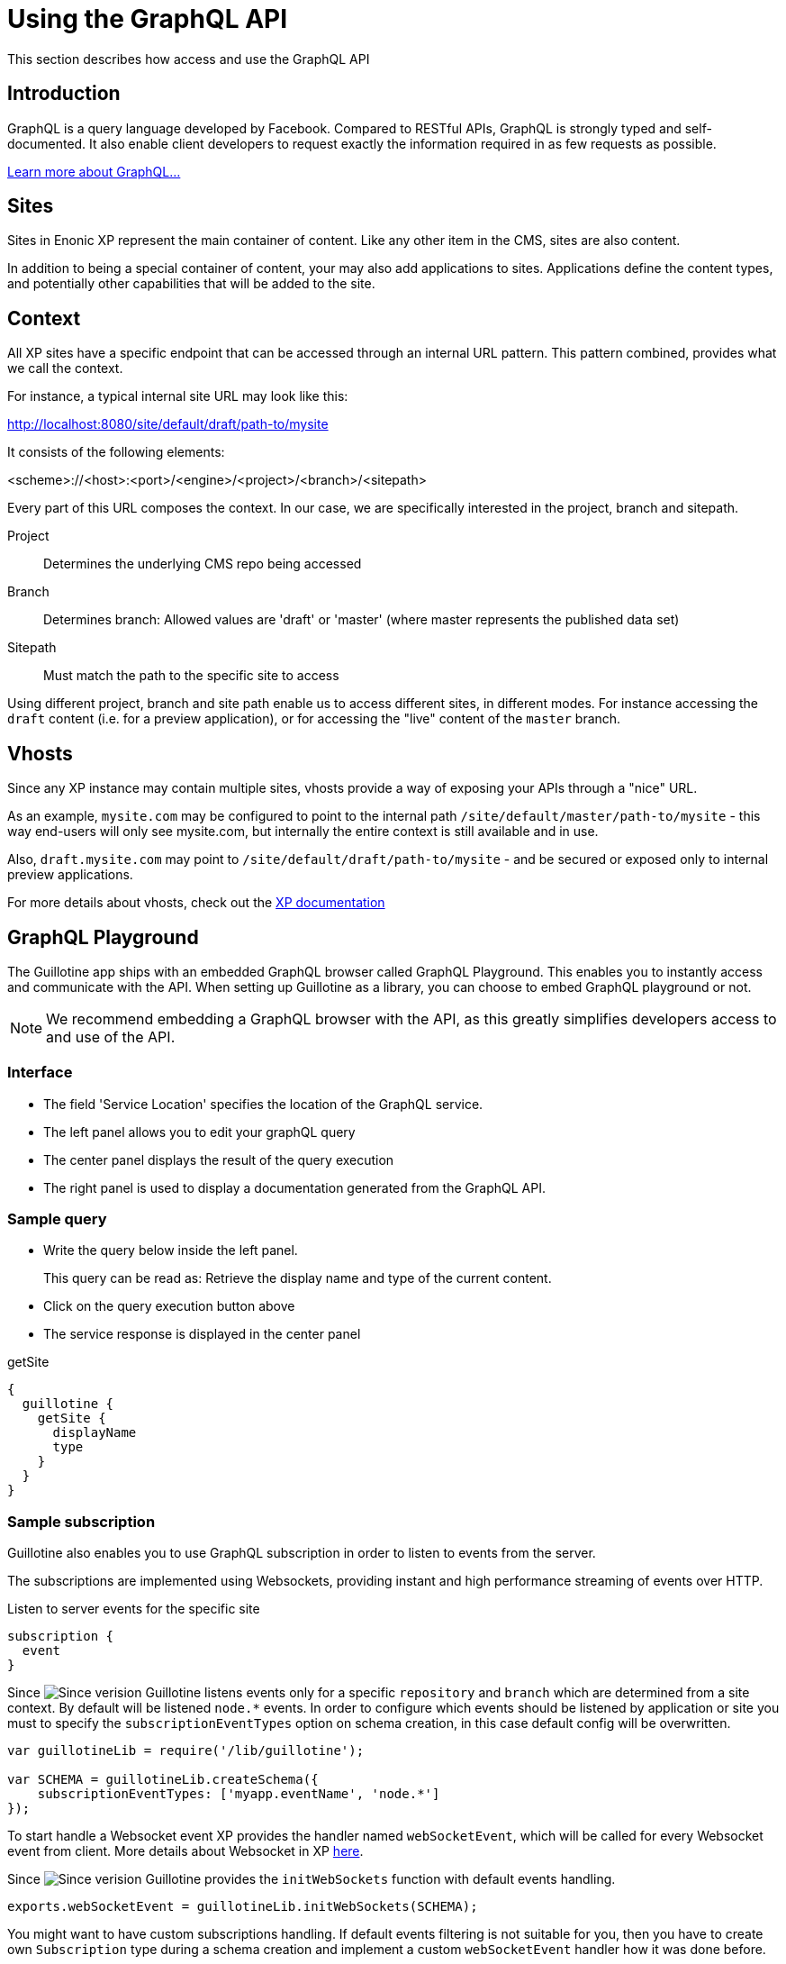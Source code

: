 = Using the GraphQL API

This section describes how access and use the GraphQL API

== Introduction

GraphQL is a query language developed by Facebook. 
Compared to RESTful APIs, GraphQL is strongly typed and self-documented. It also enable client developers to request exactly the information required in as few requests as possible.

http://graphql.org/learn[Learn more about GraphQL...]

== Sites

Sites in Enonic XP represent the main container of content. Like any other item in the CMS, sites are also content.

In addition to being a special container of content, your may also add applications to sites. Applications define the content types, and potentially other capabilities that will be added to the site. 

== Context

All XP sites have a specific endpoint that can be accessed through an internal URL pattern. This pattern combined, provides what we call the context.

For instance, a typical internal site URL may look like this:

http://localhost:8080/site/default/draft/path-to/mysite

It consists of the following elements:

<scheme>://<host>:<port>/<engine>/<project>/<branch>/<sitepath>

Every part of this URL composes the context. In our case, we are specifically interested in the project, branch and sitepath.

Project:: Determines the underlying CMS repo being accessed
Branch:: Determines branch: Allowed values are 'draft' or 'master' (where master represents the published data set)
Sitepath:: Must match the path to the specific site to access

Using different project, branch and site path enable us to access different sites, in different modes. For instance accessing the `draft` content (i.e. for a preview application), or for accessing the "live" content of the `master` branch.

== Vhosts

Since any XP instance may contain multiple sites, vhosts provide a way of exposing your APIs through a "nice" URL.

As an example, `mysite.com` may be configured to point to the internal path `/site/default/master/path-to/mysite` - this way end-users will only see mysite.com, but internally the entire context is still available and in use.

Also, `draft.mysite.com` may point to `/site/default/draft/path-to/mysite` - and be secured or exposed only to internal preview applications.

For more details about vhosts, check out the https://developer.enonic.com/docs/xp/stable/deployment/vhosts[XP documentation]


== GraphQL Playground

The Guillotine app ships with an embedded GraphQL browser called GraphQL Playground. This enables you to instantly access and communicate with the API. When setting up Guillotine as a library, you can choose to embed GraphQL playground or not.

NOTE: We recommend embedding a GraphQL browser with the API, as this greatly simplifies developers access to and use of the API.

=== Interface

* The field 'Service Location' specifies the location of the GraphQL service.
* The left panel allows you to edit your graphQL query
* The center panel displays the result of the query execution
* The right panel is used to display a documentation generated from the GraphQL API.

=== Sample query

* Write the query below inside the left panel.
+
This query can be read as: Retrieve the display name and type of the current content.
* Click on the query execution button above
* The service response is displayed in the center panel

.getSite
[source,graphQL]
----
{
  guillotine {
    getSite {
      displayName
      type
    }
  }
}
----


=== Sample subscription

Guillotine also enables you to use GraphQL subscription in order to listen to events from the server.

The subscriptions are implemented using Websockets, providing instant and high performance streaming of events over HTTP.

[source,graphQL]
.Listen to server events for the specific site
----
subscription {
  event
}
----

Since image:images/v-500.svg[Since verision,opts=inline] Guillotine listens events only for a specific `repository` and `branch` which are determined from a site context.
By default will be listened `node.*` events. In order to configure which events should be listened by application or site you must to specify the `subscriptionEventTypes` option on schema creation, in this case default config will be overwritten.

[source,javascript]
----
var guillotineLib = require('/lib/guillotine');

var SCHEMA = guillotineLib.createSchema({
    subscriptionEventTypes: ['myapp.eventName', 'node.*']
});
----

To start handle a Websocket event XP provides the handler named `webSocketEvent`, which will be called for every Websocket event from client. More details about Websocket in XP https://developer.enonic.com/docs/xp/stable/framework/websocket[here].

Since image:images/v-500.svg[Since verision,opts=inline] Guillotine provides the `initWebSockets` function with default events handling.

[source,javascript]
----
exports.webSocketEvent = guillotineLib.initWebSockets(SCHEMA);
----

You might want to have custom subscriptions handling.
If default events filtering is not suitable for you, then you have to create own `Subscription` type during a schema creation and implement a custom `webSocketEvent` handler how it was done before.

== Accessing GraphQL with Javascript

To use your GraphQL service, your client will send all its requests to the same service. The service is expecting to receive a POST request with inside its body:

* A mandatory "query" String
* An optional "variables" Object

.Example: Generate the service URL from a controller
[source,javascript]
----
var portalLib = require('/lib/xp/portal');
var graphqlServiceUrl = portalLib.serviceUrl({
    service: 'graphql',
    application: 'com.enonic.app.guillotine' // <1>
});
----
<1> Remove this line if you are using the guillotine library

.Example: Fetch data from a javascript client
[source,javascript]
----
const query = `query($path:ID!){
    guillotine {
        get(key:$path) {
            displayName
            type
        }
    }
}`;

const variables = {
    'path': '/mysite/mycontentpath'
};

fetch('{{graphqlServiceUrl}}', {
    method: 'POST',
    body: JSON.stringify({
        query: query,
        variables: variables
    }),
    credentials: 'same-origin'
})
    .then(response => response.json())
    .then(console.log);
----

== Using the API

At the root of the default Guillotine schema is a type `Query` with a field `guillotine` of type `HeadlessCms`.
The `HeadlessCms` type gathers fields allowing to retrieve contents or related data.

=== Content

The type `Content` is an interface with multiple implementations generated from built-in content types but also from content types defined by your application.
All types implementing `Content` share the same fields at the exception of the field `data` defined for each implementation type.

=== Relations

Multiple relations are generated to allow to navigate between contents.
By default, each content has the following relations:

* parent: Link to the parent content 
* children: Link to the child contents
* site: Link to the nearest site content

Moreover, every ContentSelector, MediaSelector or ImageSelector defined in your content type form will
be converted to a link to the related content(s).

.Query example: Retrieve the display name of the current content and the display name of its direct children
----
{
  guillotine {
    get {
      displayName
      children {
        displayName
      }
    }
  }
}
----


.Query example: Retrieve the blog posts. For each post, return its display name and the display name of the related author
----
{
  guillotine {
    query(contentTypes:"com.enonic.app.myapp:post") {
      displayName
      ... on com_enonic_app_myapp_Post {
        data {          
          author {
            displayName
          }
        }
      }
    }
  }
}
----

=== Image

Enonic XP can edit images at runtime.
Guillotine uses this functionality by generating, on every image, a field "imageUrl" generating a URL pointing to the processed image.



.*Example: Scaled Image URL* - Retrieve the image contents and generate absolute URLs to these images cropped to 800x200px
----
{
  guillotine {
    query(contentTypes:"media:image") {
      displayName
      ... on media_Image {
        imageUrl(scale:"block(800,200)",type:absolute)
      }
    }
  }
}
----

=== HTML

HTML fields are generated with a parameter "processHtml" allowing to replace abstract internal links by generated URLs. 

.*Example: Process HTML* - Retrieve the Superhero blog posts. For each post, return its author display name, tags and processed content.
----
{
  guillotine {
    query(contentTypes:"com.enonic.app.myapp:post") {
      ... on com_enonic_app_myapp_Post {
        data {
          author {
            displayName
          }
          tags
          post(processHtml:{type:absolute})
        }
      }
    }
  }
}
----

More details about HTML processing link:htmleditor-processing.adoc[here].
